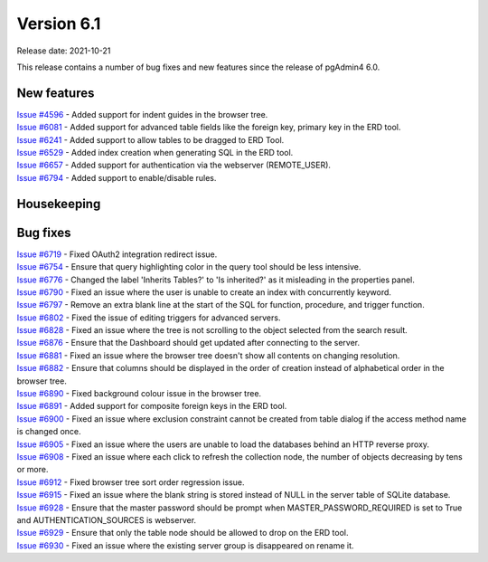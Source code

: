 ************
Version 6.1
************

Release date: 2021-10-21

This release contains a number of bug fixes and new features since the release of pgAdmin4 6.0.

New features
************

| `Issue #4596 <https://redmine.postgresql.org/issues/4596>`_ -  Added support for indent guides in the browser tree.
| `Issue #6081 <https://redmine.postgresql.org/issues/6081>`_ -  Added support for advanced table fields like the foreign key, primary key in the ERD tool.
| `Issue #6241 <https://redmine.postgresql.org/issues/6241>`_ -  Added support to allow tables to be dragged to ERD Tool.
| `Issue #6529 <https://redmine.postgresql.org/issues/6529>`_ -  Added index creation when generating SQL in the ERD tool.
| `Issue #6657 <https://redmine.postgresql.org/issues/6657>`_ -  Added support for authentication via the webserver (REMOTE_USER).
| `Issue #6794 <https://redmine.postgresql.org/issues/6794>`_ -  Added support to enable/disable rules.

Housekeeping
************


Bug fixes
*********

| `Issue #6719 <https://redmine.postgresql.org/issues/6719>`_ -  Fixed OAuth2 integration redirect issue.
| `Issue #6754 <https://redmine.postgresql.org/issues/6754>`_ -  Ensure that query highlighting color in the query tool should be less intensive.
| `Issue #6776 <https://redmine.postgresql.org/issues/6776>`_ -  Changed the label 'Inherits Tables?' to 'Is inherited?' as it misleading in the properties panel.
| `Issue #6790 <https://redmine.postgresql.org/issues/6790>`_ -  Fixed an issue where the user is unable to create an index with concurrently keyword.
| `Issue #6797 <https://redmine.postgresql.org/issues/6797>`_ -  Remove an extra blank line at the start of the SQL for function, procedure, and trigger function.
| `Issue #6802 <https://redmine.postgresql.org/issues/6802>`_ -  Fixed the issue of editing triggers for advanced servers.
| `Issue #6828 <https://redmine.postgresql.org/issues/6828>`_ -  Fixed an issue where the tree is not scrolling to the object selected from the search result.
| `Issue #6876 <https://redmine.postgresql.org/issues/6876>`_ -  Ensure that the Dashboard should get updated after connecting to the server.
| `Issue #6881 <https://redmine.postgresql.org/issues/6881>`_ -  Fixed an issue where the browser tree doesn't show all contents on changing resolution.
| `Issue #6882 <https://redmine.postgresql.org/issues/6882>`_ -  Ensure that columns should be displayed in the order of creation instead of alphabetical order in the browser tree.
| `Issue #6890 <https://redmine.postgresql.org/issues/6890>`_ -  Fixed background colour issue in the browser tree.
| `Issue #6891 <https://redmine.postgresql.org/issues/6891>`_ -  Added support for composite foreign keys in the ERD tool.
| `Issue #6900 <https://redmine.postgresql.org/issues/6900>`_ -  Fixed an issue where exclusion constraint cannot be created from table dialog if the access method name is changed once.
| `Issue #6905 <https://redmine.postgresql.org/issues/6905>`_ -  Fixed an issue where the users are unable to load the databases behind an HTTP reverse proxy.
| `Issue #6908 <https://redmine.postgresql.org/issues/6908>`_ -  Fixed an issue where each click to refresh the collection node, the number of objects decreasing by tens or more.
| `Issue #6912 <https://redmine.postgresql.org/issues/6912>`_ -  Fixed browser tree sort order regression issue.
| `Issue #6915 <https://redmine.postgresql.org/issues/6915>`_ -  Fixed an issue where the blank string is stored instead of NULL in the server table of SQLite database.
| `Issue #6928 <https://redmine.postgresql.org/issues/6928>`_ -  Ensure that the master password should be prompt when MASTER_PASSWORD_REQUIRED is set to True and AUTHENTICATION_SOURCES is webserver.
| `Issue #6929 <https://redmine.postgresql.org/issues/6929>`_ -  Ensure that only the table node should be allowed to drop on the ERD tool.
| `Issue #6930 <https://redmine.postgresql.org/issues/6930>`_ -  Fixed an issue where the existing server group is disappeared on rename it.
